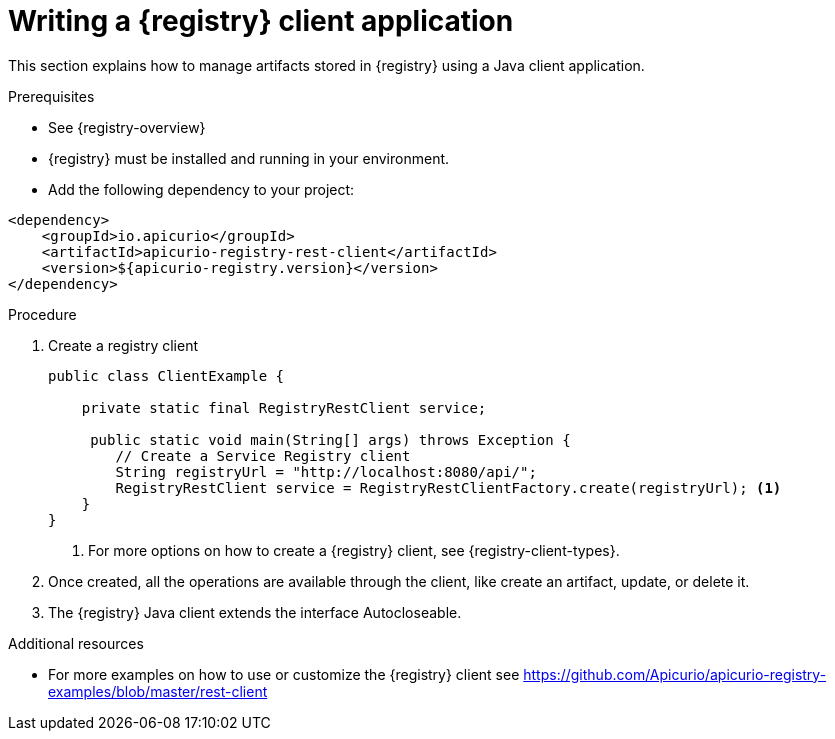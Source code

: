 // Metadata created by nebel
// ParentAssemblies: assemblies/getting-started/as_installing-the-registry.adoc

[id="writing-registry-client"]
= Writing a {registry} client application

This section explains how to manage artifacts stored in {registry} using a Java client application.

.Prerequisites
* See {registry-overview}
* {registry} must be installed and running in your environment.
* Add the following dependency to your project:

[source,xml,subs="+quotes,attributes"]
----
<dependency>
    <groupId>io.apicurio</groupId>
    <artifactId>apicurio-registry-rest-client</artifactId>
    <version>${apicurio-registry.version}</version>
</dependency>
----

.Procedure
. Create a registry client
+
[source,java,subs="+quotes,attributes"]
----
public class ClientExample {

    private static final RegistryRestClient service;

     public static void main(String[] args) throws Exception {
        // Create a Service Registry client
        String registryUrl = "http://localhost:8080/api/";
        RegistryRestClient service = RegistryRestClientFactory.create(registryUrl); <1>
    }
}
----
<1> For more options on how to create a {registry} client, see {registry-client-types}.

. Once created, all the operations are available through the client, like create an artifact, update, or delete it.

. The {registry} Java client extends the interface Autocloseable.

.Additional resources
* For more examples on how to use or customize the {registry} client see https://github.com/Apicurio/apicurio-registry-examples/blob/master/rest-client

ifdef::rh-service-registry[]
* For details on how to use the {registry} Kafka client serializer/deserializer for Apache Avro in AMQ Streams producer and consumer applications, see
link:https://access.redhat.com/documentation/en-us/red_hat_amq/{amq-version}/html/using_amq_streams_on_openshift/service-registry-str[Using AMQ Streams on Openshift].
endif::[]
